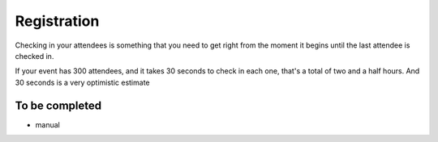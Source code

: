 ============
Registration
============

Checking in your attendees is something that you need to get right from the moment it begins until
the last attendee is checked in.

If your event has 300 attendees, and it takes 30 seconds to check in each one, that's a total of two and a half hours. And 30 seconds is a very optimistic estimate

To be completed
===============

* manual